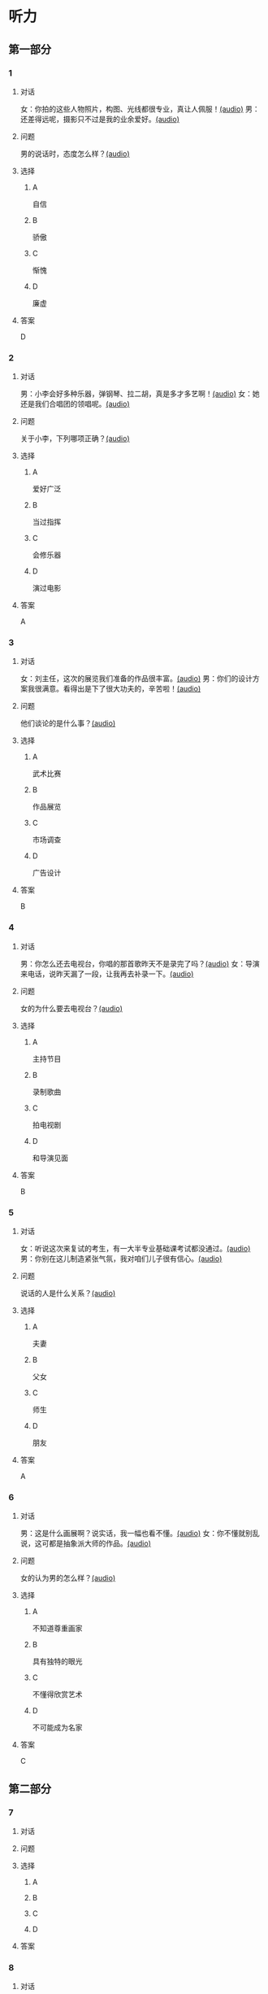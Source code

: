 * 听力

** 第一部分

*** 1

**** 对话

女：你拍的这些人物照片，构图、光线都很专业，真让人佩服！[[file:9c84bab5-1887-4ea3-8792-d0f09f2e79a0.mp3][(audio)]]
男：还差得远呢，摄影只不过是我的业余爱好。[[file:99b1fae2-b120-48aa-ab2c-57212e3b88fa.mp3][(audio)]]

**** 问题

男的说话时，态度怎么样？[[file:5f1402f0-5b45-4b32-9b4d-1d4aef5e9915.mp3][(audio)]]

**** 选择

***** A

自信

***** B

骄傲

***** C

惭愧

***** D

廉虚

**** 答案

D

*** 2

**** 对话

男：小李会好多种乐器，弹钢琴、拉二胡，真是多才多艺啊！[[file:218f5d0e-b196-45f4-b757-baa33c4bf9a1.mp3][(audio)]]
女：她还是我们合唱团的领唱呢。[[file:79516a91-06b4-4a04-a271-ad2f0ffa5080.mp3][(audio)]]

**** 问题

关于小李，下列哪项正确？[[file:d7809730-783e-4e46-84d1-a200d8f71757.mp3][(audio)]]

**** 选择

***** A

爱好广泛

***** B

当过指挥

***** C

会修乐器

***** D

演过电影

**** 答案

A

*** 3

**** 对话

女：刘主任，这次的展览我们准备的作品很丰富。[[file:532b6c30-ca65-48b8-83de-d8e700e99359.mp3][(audio)]]
男：你们的设计方案我很满意。看得出是下了很大功夫的，辛苦啦！[[file:02aeec4e-7981-472a-b869-3807575f578b.mp3][(audio)]]

**** 问题

他们谈论的是什么事？[[file:0fe7e943-7ad7-401a-9e4e-62f109267c5f.mp3][(audio)]]

**** 选择

***** A

武术比赛

***** B

作品展览

***** C

市场调查

***** D

广告设计

**** 答案

B

*** 4

**** 对话

男：你怎么还去电视台，你唱的那首歌昨天不是录完了吗？[[file:9df0ac95-b1e9-4b1f-8455-f6102151f9fe.mp3][(audio)]]
女：导演来电话，说昨天漏了一段，让我再去补录一下。[[file:852bd379-8aa9-4d91-ad5e-c7c71c05abc8.mp3][(audio)]]

**** 问题

女的为什么要去电视台？[[file:96cfb44a-3aca-4eb9-b022-f3b5afe2e1dc.mp3][(audio)]]

**** 选择

***** A

主持节目

***** B

录制歌曲

***** C

拍电视剧

***** D

和导演见面

**** 答案

B

*** 5

**** 对话

女：听说这次来复试的考生，有一大半专业基础课考试都没通过。[[file:8755c400-075f-470b-aa16-b9d23d0171e2.mp3][(audio)]]
男：你别在这儿制造紧张气氛，我对咱们儿子很有信心。[[file:a84c929a-4dd2-42c9-9a20-b0b901c8e252.mp3][(audio)]]

**** 问题

说话的人是什么关系？[[file:6e3faefa-8fee-451c-90a2-6dea40f9d454.mp3][(audio)]]

**** 选择

***** A

夫妻

***** B

父女

***** C

师生

***** D

朋友

**** 答案

A

*** 6

**** 对话

男：这是什么画展啊？说实话，我一幅也看不懂。[[file:bc4f82d6-cc0d-48b9-bbdc-e0bb72d27f07.mp3][(audio)]]
女：你不懂就别乱说，这可都是抽象派大师的作品。[[file:cc4121a5-c113-43e7-aa5f-bbcc3d1a4c3f.mp3][(audio)]]

**** 问题

女的认为男的怎么样？[[file:20dde8ea-24ae-4fc8-a935-48ce2f863cc3.mp3][(audio)]]

**** 选择

***** A

不知道尊重画家

***** B

具有独特的眼光

***** C

不懂得欣赏艺术

***** D

不可能成为名家

**** 答案

C

** 第二部分

*** 7

**** 对话



**** 问题



**** 选择

***** A



***** B



***** C



***** D



**** 答案





*** 8

**** 对话



**** 问题



**** 选择

***** A



***** B



***** C



***** D



**** 答案





*** 9

**** 对话



**** 问题



**** 选择

***** A



***** B



***** C



***** D



**** 答案





*** 10

**** 对话



**** 问题



**** 选择

***** A



***** B



***** C



***** D



**** 答案





*** 11-12

**** 对话



**** 题目

***** 11

****** 问题



****** 选择

******* A



******* B



******* C



******* D



****** 答案



***** 12

****** 问题



****** 选择

******* A



******* B



******* C



******* D



****** 答案

*** 13-14

**** 段话



**** 题目

***** 13

****** 问题



****** 选择

******* A



******* B



******* C



******* D



****** 答案



***** 14

****** 问题



****** 选择

******* A



******* B



******* C



******* D



****** 答案


* 阅读

** 第一部分

*** 课文



*** 题目


**** 15

***** 选择

****** A



****** B



****** C



****** D



***** 答案



**** 16

***** 选择

****** A



****** B



****** C



****** D



***** 答案



**** 17

***** 选择

****** A



****** B



****** C



****** D



***** 答案



**** 18

***** 选择

****** A



****** B



****** C



****** D



***** 答案



** 第二部分

*** 19
:PROPERTIES:
:ID: 0bd50cf5-3ade-45ea-a02b-443c32fe8257
:END:

**** 段话

有三分之一的画作作者没有签名，而其余的则标明了身份。令人头疼的是，一些签名被故意弄错了，志愿者无法确认作者到底是谁，所以有可能志愿者认为自己看到的是黑猩猩的随手涂鸦，实际则是著名抽象艺术家的大作。

**** 选择

***** A

许多画家不愿在作品上签名

***** B

画作都出自著名艺术家之手

***** C

黑猩猩的随手涂鸦也很出色

***** D

故意弄错的签名令志愿者头疼

**** 答案

d

*** 20
:PROPERTIES:
:ID: dfe11339-1ec8-43ba-a34e-83ac62810342
:END:

**** 段话

徐悲鸿早年曾到日本、法国留学，学习油画、素描，他把中外绘画技法很好地结合在一起，创造了新颖而独特的风格。回国后他长期从事美术教育工作，对中国美术队伍的建设和中国美术事业的发展做出了突出贡献，影响深远。

**** 选择

***** A

徐悲鸿画的中国画好于油画

***** B

徐悲鸿回国后学习了中国画

***** C

徐悲鸿是优秀的美术教育家

***** D

徐悲鸿早年主要从事素描创作

**** 答案

c

*** 21
:PROPERTIES:
:ID: 513d9eaf-01e8-49ef-b224-d8e491286012
:END:

**** 段话

梅兰芳是中国京剧史承上启下的代表性人物。他对京剧进行了艺术创新，通过吸收上海文明戏的改良成分，综合青衣、花旦、刀马旦的表演方式，塑造出了形态各异的不同历史时期的中国女性艺术形象，形成了独具特色的艺术流派——梅派，位居京剧四大名旦之首。

**** 选择

***** A

梅兰芳创作了一部中国京剧史

***** B

梅兰芳创造了青衣等表演方式

***** C

梅兰芳原从事上海文明戏的表演

***** D

梅兰芳塑造了许多女性艺术形象

**** 答案

d

*** 22
:PROPERTIES:
:ID: 987469af-a7a0-4fac-b9b7-48ecbc85d72f
:END:

**** 段话

壁画就是在天然石壁或人工墙面上制作的图画，它是人类历史上最早的绘画形式之一，起到了装饰和美化的作用。中国古代的壁画主要分布在神庙、宫殿、寺院、庭苑、石窟、陵墓等建筑物中。

**** 选择

***** A

壁画主要是在天然石壁上的创作

***** B

壁画对建筑起到装饰美化的作用

***** C

中国古代的壁画主要集中在寺庙

***** D

人类历史上最早的壁画画在地上

**** 答案

b

** 第三部分

*** 23-25

**** 课文



**** 题目

***** 23

****** 问题



****** 选择

******* A



******* B



******* C



******* D



****** 答案


***** 24

****** 问题



****** 选择

******* A



******* B



******* C



******* D



****** 答案


***** 25

****** 问题



****** 选择

******* A



******* B



******* C



******* D



****** 答案



*** 26-28

**** 课文



**** 题目

***** 26

****** 问题



****** 选择

******* A



******* B



******* C



******* D



****** 答案


***** 27

****** 问题



****** 选择

******* A



******* B



******* C



******* D



****** 答案


***** 28

****** 问题



****** 选择

******* A



******* B



******* C



******* D



****** 答案



* 书写

** 第一部分

*** 29

**** 词语

***** 1



***** 2



***** 3



***** 4



***** 5



**** 答案

***** 1



*** 30

**** 词语

***** 1



***** 2



***** 3



***** 4



***** 5



**** 答案

***** 1



*** 31

**** 词语

***** 1



***** 2



***** 3



***** 4



***** 5



**** 答案

***** 1



